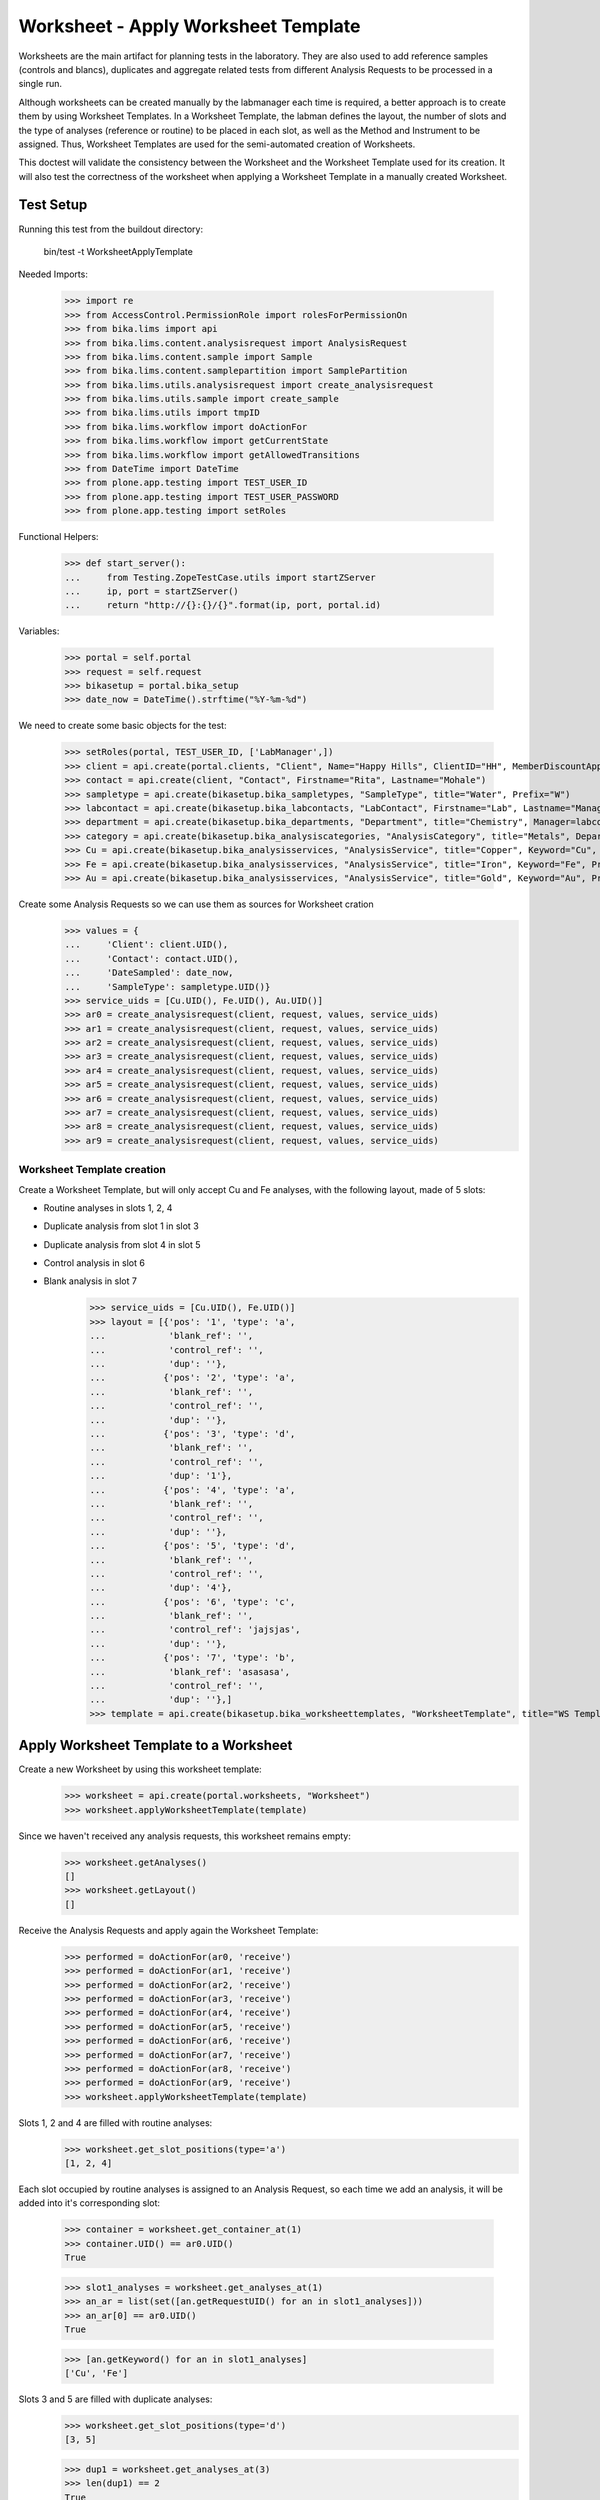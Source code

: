 ====================================
Worksheet - Apply Worksheet Template
====================================

Worksheets are the main artifact for planning tests in the laboratory. They are
also used to add reference samples (controls and blancs), duplicates and
aggregate related tests from different Analysis Requests to be processed in a
single run.

Although worksheets can be created manually by the labmanager each time is
required, a better approach is to create them by using Worksheet Templates. In
a Worksheet Template, the labman defines the layout, the number of slots and
the type of analyses (reference or routine) to be placed in each slot, as well
as the Method and Instrument to be assigned. Thus, Worksheet Templates are used
for the semi-automated creation of Worksheets.

This doctest will validate the consistency between the Worksheet and the
Worksheet Template used for its creation. It will also test the correctness of
the worksheet when applying a Worksheet Template in a manually created
Worksheet.

Test Setup
==========

Running this test from the buildout directory:

    bin/test -t WorksheetApplyTemplate

Needed Imports:

    >>> import re
    >>> from AccessControl.PermissionRole import rolesForPermissionOn
    >>> from bika.lims import api
    >>> from bika.lims.content.analysisrequest import AnalysisRequest
    >>> from bika.lims.content.sample import Sample
    >>> from bika.lims.content.samplepartition import SamplePartition
    >>> from bika.lims.utils.analysisrequest import create_analysisrequest
    >>> from bika.lims.utils.sample import create_sample
    >>> from bika.lims.utils import tmpID
    >>> from bika.lims.workflow import doActionFor
    >>> from bika.lims.workflow import getCurrentState
    >>> from bika.lims.workflow import getAllowedTransitions
    >>> from DateTime import DateTime
    >>> from plone.app.testing import TEST_USER_ID
    >>> from plone.app.testing import TEST_USER_PASSWORD
    >>> from plone.app.testing import setRoles

Functional Helpers:

    >>> def start_server():
    ...     from Testing.ZopeTestCase.utils import startZServer
    ...     ip, port = startZServer()
    ...     return "http://{}:{}/{}".format(ip, port, portal.id)

Variables:

    >>> portal = self.portal
    >>> request = self.request
    >>> bikasetup = portal.bika_setup
    >>> date_now = DateTime().strftime("%Y-%m-%d")

We need to create some basic objects for the test:

    >>> setRoles(portal, TEST_USER_ID, ['LabManager',])
    >>> client = api.create(portal.clients, "Client", Name="Happy Hills", ClientID="HH", MemberDiscountApplies=True)
    >>> contact = api.create(client, "Contact", Firstname="Rita", Lastname="Mohale")
    >>> sampletype = api.create(bikasetup.bika_sampletypes, "SampleType", title="Water", Prefix="W")
    >>> labcontact = api.create(bikasetup.bika_labcontacts, "LabContact", Firstname="Lab", Lastname="Manager")
    >>> department = api.create(bikasetup.bika_departments, "Department", title="Chemistry", Manager=labcontact)
    >>> category = api.create(bikasetup.bika_analysiscategories, "AnalysisCategory", title="Metals", Department=department)
    >>> Cu = api.create(bikasetup.bika_analysisservices, "AnalysisService", title="Copper", Keyword="Cu", Price="15", Category=category.UID(), Accredited=True)
    >>> Fe = api.create(bikasetup.bika_analysisservices, "AnalysisService", title="Iron", Keyword="Fe", Price="10", Category=category.UID())
    >>> Au = api.create(bikasetup.bika_analysisservices, "AnalysisService", title="Gold", Keyword="Au", Price="20", Category=category.UID())

Create some Analysis Requests so we can use them as sources for Worksheet cration
    >>> values = {
    ...     'Client': client.UID(),
    ...     'Contact': contact.UID(),
    ...     'DateSampled': date_now,
    ...     'SampleType': sampletype.UID()}
    >>> service_uids = [Cu.UID(), Fe.UID(), Au.UID()]
    >>> ar0 = create_analysisrequest(client, request, values, service_uids)
    >>> ar1 = create_analysisrequest(client, request, values, service_uids)
    >>> ar2 = create_analysisrequest(client, request, values, service_uids)
    >>> ar3 = create_analysisrequest(client, request, values, service_uids)
    >>> ar4 = create_analysisrequest(client, request, values, service_uids)
    >>> ar5 = create_analysisrequest(client, request, values, service_uids)
    >>> ar6 = create_analysisrequest(client, request, values, service_uids)
    >>> ar7 = create_analysisrequest(client, request, values, service_uids)
    >>> ar8 = create_analysisrequest(client, request, values, service_uids)
    >>> ar9 = create_analysisrequest(client, request, values, service_uids)


Worksheet Template creation
---------------------------

Create a Worksheet Template, but will only accept Cu and Fe analyses, with the
following layout, made of 5 slots:

* Routine analyses in slots 1, 2, 4
* Duplicate analysis from slot 1 in slot 3
* Duplicate analysis from slot 4 in slot 5
* Control analysis in slot 6
* Blank analysis in slot 7
    >>> service_uids = [Cu.UID(), Fe.UID()]
    >>> layout = [{'pos': '1', 'type': 'a',
    ...            'blank_ref': '',
    ...            'control_ref': '',
    ...            'dup': ''},
    ...           {'pos': '2', 'type': 'a',
    ...            'blank_ref': '',
    ...            'control_ref': '',
    ...            'dup': ''},
    ...           {'pos': '3', 'type': 'd',
    ...            'blank_ref': '',
    ...            'control_ref': '',
    ...            'dup': '1'},
    ...           {'pos': '4', 'type': 'a',
    ...            'blank_ref': '',
    ...            'control_ref': '',
    ...            'dup': ''},
    ...           {'pos': '5', 'type': 'd',
    ...            'blank_ref': '',
    ...            'control_ref': '',
    ...            'dup': '4'},
    ...           {'pos': '6', 'type': 'c',
    ...            'blank_ref': '',
    ...            'control_ref': 'jajsjas',
    ...            'dup': ''},
    ...           {'pos': '7', 'type': 'b',
    ...            'blank_ref': 'asasasa',
    ...            'control_ref': '',
    ...            'dup': ''},]
    >>> template = api.create(bikasetup.bika_worksheettemplates, "WorksheetTemplate", title="WS Template Test", Layout=layout, Service=service_uids)


Apply Worksheet Template to a Worksheet
=======================================

Create a new Worksheet by using this worksheet template:
    >>> worksheet = api.create(portal.worksheets, "Worksheet")
    >>> worksheet.applyWorksheetTemplate(template)

Since we haven't received any analysis requests, this worksheet remains empty:
    >>> worksheet.getAnalyses()
    []
    >>> worksheet.getLayout()
    []

Receive the Analysis Requests and apply again the Worksheet Template:
    >>> performed = doActionFor(ar0, 'receive')
    >>> performed = doActionFor(ar1, 'receive')
    >>> performed = doActionFor(ar2, 'receive')
    >>> performed = doActionFor(ar3, 'receive')
    >>> performed = doActionFor(ar4, 'receive')
    >>> performed = doActionFor(ar5, 'receive')
    >>> performed = doActionFor(ar6, 'receive')
    >>> performed = doActionFor(ar7, 'receive')
    >>> performed = doActionFor(ar8, 'receive')
    >>> performed = doActionFor(ar9, 'receive')
    >>> worksheet.applyWorksheetTemplate(template)

Slots 1, 2 and 4 are filled with routine analyses:
    >>> worksheet.get_slot_positions(type='a')
    [1, 2, 4]

Each slot occupied by routine analyses is assigned to an Analysis Request, so
each time we add an analysis, it will be added into it's corresponding slot:
    >>> container = worksheet.get_container_at(1)
    >>> container.UID() == ar0.UID()
    True

    >>> slot1_analyses = worksheet.get_analyses_at(1)
    >>> an_ar = list(set([an.getRequestUID() for an in slot1_analyses]))
    >>> an_ar[0] == ar0.UID()
    True

    >>> [an.getKeyword() for an in slot1_analyses]
    ['Cu', 'Fe']

Slots 3 and 5 are filled with duplicate analyses:
    >>> worksheet.get_slot_positions(type='d')
    [3, 5]

    >>> dup1 = worksheet.get_analyses_at(3)
    >>> len(dup1) == 2
    True

    >>> list(set([dup.portal_type for dup in dup1]))
    ['DuplicateAnalysis']

The first duplicate analysis located at slot 3 is a duplicate of the first
analysis from slot 1:
    >>> dup_an = dup1[0].getAnalysis()
    >>> slot1_analyses[0].UID() == dup_an.UID()
    True

But since we haven't created any reference analysis (neither blank or control),
slots reserved for blank and controls are not occupied:
    >>> worksheet.get_slot_positions(type='c')
    []
    >>> worksheet.get_slot_positions(type='b')
    []

Remove analyses located at position 2:
    >>> to_del = worksheet.get_analyses_at(2)
    >>> worksheet.removeAnalysis(to_del[0])
    >>> worksheet.removeAnalysis(to_del[1])

Only slots 1, 4 are filled with routine analyses now:
    >>> worksheet.get_slot_positions(type='a')
    [1, 4]

Modify the Worksheet Template to allow Au analysis and apply the template to
the same Worksheet again:
    >>> service_uids = [Cu.UID(), Fe.UID(), Au.UID()]
    >>> template.setService(service_uids)
    >>> worksheet.applyWorksheetTemplate(template)

Now, slot 2 is filled again:
    >>> worksheet.get_slot_positions(type='a')
    [1, 2, 4]

And each slot contains the additional analysis Au:
    >>> slot1_analyses = worksheet.get_analyses_at(1)
    >>> len(slot1_analyses) == 3
    True

    >>> an_ar = list(set([an.getRequestUID() for an in slot1_analyses]))
    >>> an_ar[0] == ar0.UID()
    True

    >>> [an.getKeyword() for an in slot1_analyses]
    ['Cu', 'Fe', 'Au']
